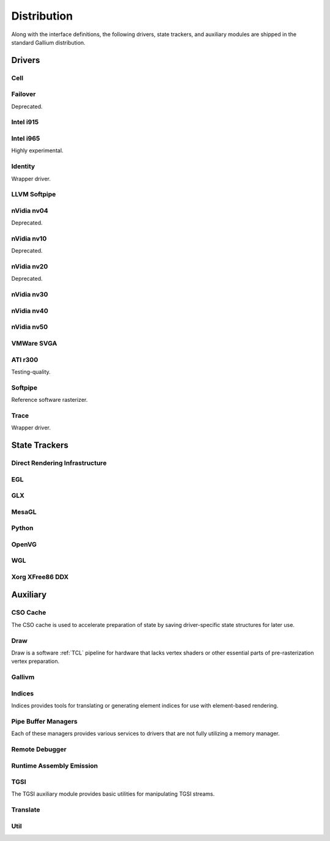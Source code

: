 Distribution
============

Along with the interface definitions, the following drivers, state trackers,
and auxiliary modules are shipped in the standard Gallium distribution.

Drivers
-------

Cell
^^^^

Failover
^^^^^^^^

Deprecated.

Intel i915
^^^^^^^^^^

Intel i965
^^^^^^^^^^

Highly experimental.

Identity
^^^^^^^^

Wrapper driver.

LLVM Softpipe
^^^^^^^^^^^^^

nVidia nv04
^^^^^^^^^^^

Deprecated.

nVidia nv10
^^^^^^^^^^^

Deprecated.

nVidia nv20
^^^^^^^^^^^

Deprecated.

nVidia nv30
^^^^^^^^^^^

nVidia nv40
^^^^^^^^^^^

nVidia nv50
^^^^^^^^^^^

VMWare SVGA
^^^^^^^^^^^

ATI r300
^^^^^^^^

Testing-quality.

Softpipe
^^^^^^^^

Reference software rasterizer.

Trace
^^^^^

Wrapper driver.

State Trackers
--------------

Direct Rendering Infrastructure
^^^^^^^^^^^^^^^^^^^^^^^^^^^^^^^

EGL
^^^

GLX
^^^

MesaGL
^^^^^^

Python
^^^^^^

OpenVG
^^^^^^

WGL
^^^

Xorg XFree86 DDX
^^^^^^^^^^^^^^^^

Auxiliary
---------

CSO Cache
^^^^^^^^^

The CSO cache is used to accelerate preparation of state by saving
driver-specific state structures for later use.

Draw
^^^^

Draw is a software :ref:`TCL` pipeline for hardware that lacks vertex shaders
or other essential parts of pre-rasterization vertex preparation.

Gallivm
^^^^^^^

Indices
^^^^^^^

Indices provides tools for translating or generating element indices for
use with element-based rendering.

Pipe Buffer Managers
^^^^^^^^^^^^^^^^^^^^

Each of these managers provides various services to drivers that are not
fully utilizing a memory manager.

Remote Debugger
^^^^^^^^^^^^^^^

Runtime Assembly Emission
^^^^^^^^^^^^^^^^^^^^^^^^^

TGSI
^^^^

The TGSI auxiliary module provides basic utilities for manipulating TGSI
streams.

Translate
^^^^^^^^^

Util
^^^^

